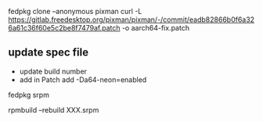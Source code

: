 
fedpkg clone --anonymous pixman
curl -L https://gitlab.freedesktop.org/pixman/pixman/-/commit/eadb82866b0f6a326a61c36f60e5c2be8f7479af.patch -o aarch64-fix.patch

** update spec file

- update build number
- add in Patch
  add -Da64-neon=enabled

fedpkg srpm

rpmbuild --rebuild XXX.srpm
